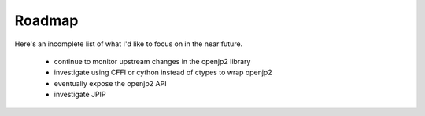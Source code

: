 -------
Roadmap
-------

Here's an incomplete list of what I'd like to focus on in the near future.

    * continue to monitor upstream changes in the openjp2 library
    * investigate using CFFI or cython instead of ctypes to wrap openjp2
    * eventually expose the openjp2 API
    * investigate JPIP
    
